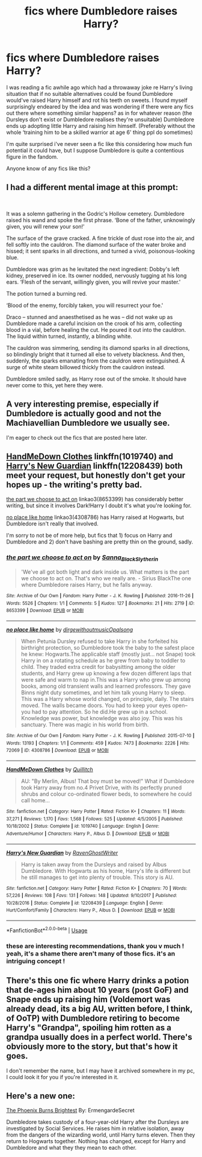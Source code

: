 #+TITLE: fics where Dumbledore raises Harry?

* fics where Dumbledore raises Harry?
:PROPERTIES:
:Author: BlueJFisher
:Score: 17
:DateUnix: 1547767681.0
:DateShort: 2019-Jan-18
:END:
I was reading a fic awhile ago which had a throwaway joke re Harry's living situation that if no suitable alternatives could be found Dumbledore would've raised Harry himself and rot his teeth on sweets. I found myself surprisingly endeared by the idea and was wondering if there were any fics out there where something similar happens? as in for whatever reason (the Dursleys don't exist or Dumbledore realises they're unsuitable) Dumbledore ends up adopting little Harry and raising him himself. (Preferably without the whole ‘training him to be a skilled warrior at age 6' thing ppl do sometimes)

I'm quite surprised i've never seen a fic like this considering how much fun potential it could have, but I suppose Dumbledore is quite a contentious figure in the fandom.

Anyone know of any fics like this?


** I had a different mental image at this prompt:

​

It was a solemn gathering in the Godric's Hollow cemetery. Dumbledore raised his wand and spoke the first phrase. ‘Bone of the father, unknowingly given, you will renew your son!'

The surface of the grave cracked. A fine trickle of dust rose into the air, and fell softly into the cauldron. The diamond surface of the water broke and hissed; it sent sparks in all directions, and turned a vivid, poisonous-looking blue.

Dumbledore was grim as he levitated the next ingredient: Dobby's left kidney, preserved in ice. Its owner nodded, nervously tugging at his long ears. ‘Flesh of the servant, willingly given, you will revive your master.'

The potion turned a burning red.

‘Blood of the enemy, forcibly taken, you will resurrect your foe.'

Draco -- stunned and anaesthetised as he was -- did not wake up as Dumbledore made a careful incision on the crook of his arm, collecting blood in a vial, before healing the cut. He poured it out into the cauldron. The liquid within turned, instantly, a blinding white.

The cauldron was simmering, sending its diamond sparks in all directions, so blindingly bright that it turned all else to velvety blackness. And then, suddenly, the sparks emanating from the cauldron were extinguished. A surge of white steam billowed thickly from the cauldron instead.

Dumbledore smiled sadly, as Harry rose out of the smoke. It should have never come to this, yet here they were.
:PROPERTIES:
:Author: turbinicarpus
:Score: 16
:DateUnix: 1547801097.0
:DateShort: 2019-Jan-18
:END:


** A very interesting premise, especially if Dumbledore is actually good and not the Machiavellian Dumbledore we usually see.

I'm eager to check out the fics that are posted here later.
:PROPERTIES:
:Author: -Oc-
:Score: 11
:DateUnix: 1547773271.0
:DateShort: 2019-Jan-18
:END:


** [[https://www.fanfiction.net/s/1019740/1/HandMeDown-Clothes][HandMeDown Clothes]] linkffn(1019740) and [[https://www.fanfiction.net/s/12208439/1/Harry-s-New-Guardian][Harry's New Guardian]] linkffn(12208439) both meet your request, but honestly don't get your hopes up - the writing's pretty bad.

[[https://archiveofourown.org/works/8653399][the part we choose to act on]] linkao3(8653399) has considerably better writing, but since it involves Dark!Harry I doubt it's what you're looking for.

[[https://archiveofourown.org/works/4308786][no place like home]] linkao3(4308786) has Harry raised at Hogwarts, but Dumbledore isn't really that involved.

I'm sorry to not be of more help, but fics that 1) focus on Harry and Dumbledore and 2) don't have bashing are pretty thin on the ground, sadly.
:PROPERTIES:
:Author: siderumincaelo
:Score: 2
:DateUnix: 1547787526.0
:DateShort: 2019-Jan-18
:END:

*** [[https://archiveofourown.org/works/8653399][*/the part we choose to act on/*]] by [[https://www.archiveofourown.org/users/Sanna_Black_Slytherin/pseuds/Sanna_Black_Slytherin][/Sanna_Black_Slytherin/]]

#+begin_quote
  'We've all got both light and dark inside us. What matters is the part we choose to act on. That's who we really are. - Sirius BlackThe one where Dumbledore raises Harry, but he falls anyway.
#+end_quote

^{/Site/:} ^{Archive} ^{of} ^{Our} ^{Own} ^{*|*} ^{/Fandom/:} ^{Harry} ^{Potter} ^{-} ^{J.} ^{K.} ^{Rowling} ^{*|*} ^{/Published/:} ^{2016-11-26} ^{*|*} ^{/Words/:} ^{5526} ^{*|*} ^{/Chapters/:} ^{1/1} ^{*|*} ^{/Comments/:} ^{5} ^{*|*} ^{/Kudos/:} ^{127} ^{*|*} ^{/Bookmarks/:} ^{21} ^{*|*} ^{/Hits/:} ^{2719} ^{*|*} ^{/ID/:} ^{8653399} ^{*|*} ^{/Download/:} ^{[[https://archiveofourown.org/downloads/Sa/Sanna_Black_Slytherin/8653399/the%20part%20we%20choose%20to%20act.epub?updated_at=1480120830][EPUB]]} ^{or} ^{[[https://archiveofourown.org/downloads/Sa/Sanna_Black_Slytherin/8653399/the%20part%20we%20choose%20to%20act.mobi?updated_at=1480120830][MOBI]]}

--------------

[[https://archiveofourown.org/works/4308786][*/no place like home/*]] by [[https://www.archiveofourown.org/users/dirgewithoutmusic/pseuds/dirgewithoutmusic/users/Opalsong/pseuds/Opalsong][/dirgewithoutmusicOpalsong/]]

#+begin_quote
  When Petunia Dursley refused to take Harry in she forfeited his birthright protection, so Dumbledore took the baby to the safest place he knew: Hogwarts.The applicable staff (mostly just... not Snape) took Harry in on a rotating schedule as he grew from baby to toddler to child. They traded extra credit for babysitting among the older students, and Harry grew up knowing a few dozen different laps that were safe and warm to nap in.This was a Harry who grew up among books, among old transient walls and learned professors. They gave Binns night duty sometimes, and let him talk young Harry to sleep. This was a Harry whose world changed, on principle, daily. The stairs moved. The walls became doors. You had to keep your eyes open--you had to pay attention. So he did.He grew up in a school. Knowledge was power, but knowledge was also joy. This was his sanctuary. There was magic in his world from birth.
#+end_quote

^{/Site/:} ^{Archive} ^{of} ^{Our} ^{Own} ^{*|*} ^{/Fandom/:} ^{Harry} ^{Potter} ^{-} ^{J.} ^{K.} ^{Rowling} ^{*|*} ^{/Published/:} ^{2015-07-10} ^{*|*} ^{/Words/:} ^{13193} ^{*|*} ^{/Chapters/:} ^{1/1} ^{*|*} ^{/Comments/:} ^{459} ^{*|*} ^{/Kudos/:} ^{7473} ^{*|*} ^{/Bookmarks/:} ^{2226} ^{*|*} ^{/Hits/:} ^{72069} ^{*|*} ^{/ID/:} ^{4308786} ^{*|*} ^{/Download/:} ^{[[https://archiveofourown.org/downloads/di/dirgewithoutmusic/4308786/no%20place%20like%20home.epub?updated_at=1436505075][EPUB]]} ^{or} ^{[[https://archiveofourown.org/downloads/di/dirgewithoutmusic/4308786/no%20place%20like%20home.mobi?updated_at=1436505075][MOBI]]}

--------------

[[https://www.fanfiction.net/s/1019740/1/][*/HandMeDown Clothes/*]] by [[https://www.fanfiction.net/u/146720/Quillitch][/Quillitch/]]

#+begin_quote
  AU: "By Merlin, Albus! That boy must be moved!" What if Dumbledore took Harry away from no.4 Privet Drive, with its perfectly pruned shrubs and colour co-ordinated flower beds, to somewhere he could call home...
#+end_quote

^{/Site/:} ^{fanfiction.net} ^{*|*} ^{/Category/:} ^{Harry} ^{Potter} ^{*|*} ^{/Rated/:} ^{Fiction} ^{K+} ^{*|*} ^{/Chapters/:} ^{11} ^{*|*} ^{/Words/:} ^{37,271} ^{*|*} ^{/Reviews/:} ^{1,170} ^{*|*} ^{/Favs/:} ^{1,568} ^{*|*} ^{/Follows/:} ^{525} ^{*|*} ^{/Updated/:} ^{4/5/2005} ^{*|*} ^{/Published/:} ^{10/18/2002} ^{*|*} ^{/Status/:} ^{Complete} ^{*|*} ^{/id/:} ^{1019740} ^{*|*} ^{/Language/:} ^{English} ^{*|*} ^{/Genre/:} ^{Adventure/Humor} ^{*|*} ^{/Characters/:} ^{Harry} ^{P.,} ^{Albus} ^{D.} ^{*|*} ^{/Download/:} ^{[[http://www.ff2ebook.com/old/ffn-bot/index.php?id=1019740&source=ff&filetype=epub][EPUB]]} ^{or} ^{[[http://www.ff2ebook.com/old/ffn-bot/index.php?id=1019740&source=ff&filetype=mobi][MOBI]]}

--------------

[[https://www.fanfiction.net/s/12208439/1/][*/Harry's New Guardian/*]] by [[https://www.fanfiction.net/u/8410030/RavenGhostWriter][/RavenGhostWriter/]]

#+begin_quote
  Harry is taken away from the Dursleys and raised by Albus Dumbledore. With Hogwarts as his home, Harry's life is different but he still manages to get into plenty of trouble. This story is AU.
#+end_quote

^{/Site/:} ^{fanfiction.net} ^{*|*} ^{/Category/:} ^{Harry} ^{Potter} ^{*|*} ^{/Rated/:} ^{Fiction} ^{K+} ^{*|*} ^{/Chapters/:} ^{70} ^{*|*} ^{/Words/:} ^{57,226} ^{*|*} ^{/Reviews/:} ^{108} ^{*|*} ^{/Favs/:} ^{131} ^{*|*} ^{/Follows/:} ^{148} ^{*|*} ^{/Updated/:} ^{9/10/2017} ^{*|*} ^{/Published/:} ^{10/28/2016} ^{*|*} ^{/Status/:} ^{Complete} ^{*|*} ^{/id/:} ^{12208439} ^{*|*} ^{/Language/:} ^{English} ^{*|*} ^{/Genre/:} ^{Hurt/Comfort/Family} ^{*|*} ^{/Characters/:} ^{Harry} ^{P.,} ^{Albus} ^{D.} ^{*|*} ^{/Download/:} ^{[[http://www.ff2ebook.com/old/ffn-bot/index.php?id=12208439&source=ff&filetype=epub][EPUB]]} ^{or} ^{[[http://www.ff2ebook.com/old/ffn-bot/index.php?id=12208439&source=ff&filetype=mobi][MOBI]]}

--------------

*FanfictionBot*^{2.0.0-beta} | [[https://github.com/tusing/reddit-ffn-bot/wiki/Usage][Usage]]
:PROPERTIES:
:Author: FanfictionBot
:Score: 1
:DateUnix: 1547787600.0
:DateShort: 2019-Jan-18
:END:


*** these are interesting recommendations, thank you v much ! yeah, it's a shame there aren't many of those fics. it's an intriguing concept !
:PROPERTIES:
:Author: BlueJFisher
:Score: 1
:DateUnix: 1548031893.0
:DateShort: 2019-Jan-21
:END:


** There's this one fic where Harry drinks a potion that de-ages him about 10 years (post GoF) and Snape ends up raising him (Voldemort was already dead, its a big AU, written before, I think, of OoTP) with Dumbledore retiring to become Harry's "Grandpa", spoiling him rotten as a grandpa usually does in a perfect world. There's obviously more to the story, but that's how it goes.

I don't remember the name, but I may have it archived somewhere in my pc, I could look it for you if you're interested in it.
:PROPERTIES:
:Author: nauze18
:Score: 2
:DateUnix: 1547801614.0
:DateShort: 2019-Jan-18
:END:


** Here's a new one:

[[https://www.fanfiction.net/s/13186280/1/][The Phoenix Burns Brightest]] By: ErmengardeSecret

Dumbledore takes custody of a four-year-old Harry after the Dursleys are investigated by Social Services. He raises him in relative isolation, away from the dangers of the wizarding world, until Harry turns eleven. Then they return to Hogwarts together. Nothing has changed, except for Harry and Dumbledore and what they they mean to each other.
:PROPERTIES:
:Author: Darushi-chan
:Score: 2
:DateUnix: 1548239936.0
:DateShort: 2019-Jan-23
:END:
